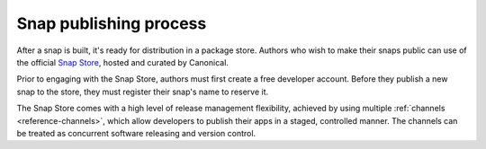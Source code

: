 .. _snap-publishing-process:

Snap publishing process
=======================

After a snap is built, it's ready for distribution in a package store. Authors
who wish to make their snaps public can use of the official `Snap Store
<https://snapcraft.io/>`_, hosted and curated by Canonical.

Prior to engaging with the Snap Store, authors must first create a free
developer account. Before they publish a new snap to the store, they must
register their snap's name to reserve it.

The Snap Store comes with a high level of release management flexibility, achieved by
using multiple :ref:`channels <reference-channels>`, which allow developers to publish
their apps in a staged, controlled manner. The channels can be treated as concurrent
software releasing and version control.
